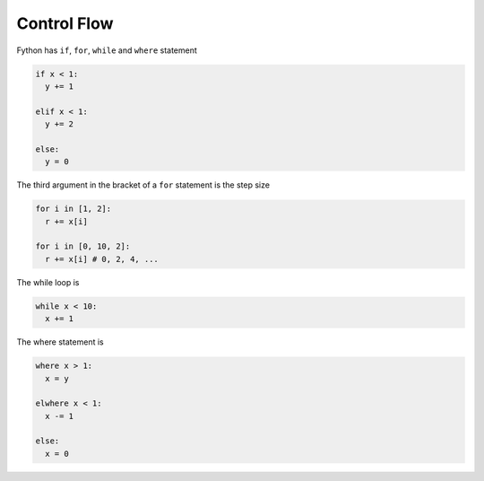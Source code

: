 Control Flow
------------

Fython has ``if``, ``for``, ``while`` and ``where`` statement

.. code-block:: fython

  if x < 1:
    y += 1

  elif x < 1:
    y += 2

  else:
    y = 0

The third argument in the bracket of a ``for`` statement is the step size

.. code-block:: fython

  for i in [1, 2]:
    r += x[i]

  for i in [0, 10, 2]:
    r += x[i] # 0, 2, 4, ...

The while loop is

.. code-block:: fython

  while x < 10:
    x += 1

The where statement is

.. code-block:: fython

  where x > 1:
    x = y

  elwhere x < 1:
    x -= 1

  else:
    x = 0
